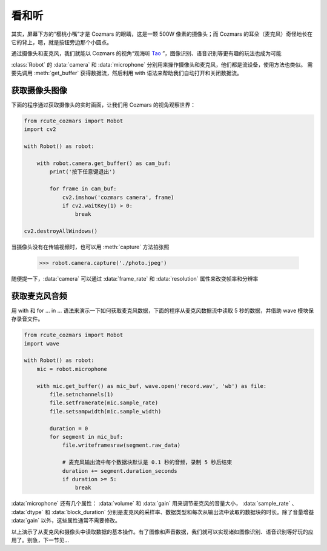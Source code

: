 看和听
============

其实，屏幕下方的“樱桃小嘴”才是 Cozmars 的眼睛，这是一颗 500W 像素的摄像头；而 Cozmars 的耳朵（麦克风）奇怪地长在它的背上，嗯，就是按钮旁边那个小圆点。

通过摄像头和麦克风，我们就能以 Cozmars 的视角“观海听 `Tao <https://github.com/yikeke/tao-of-programming>`_ ”，图像识别、语音识别等更有趣的玩法也成为可能

.. raw:: html

    <style> .red {color:#E74C3C;} </style>

.. role:: red

:class:`Robot` 的 :data:`camera` 和 :data:`microphone` 分别用来操作摄像头和麦克风，他们都是流设备，使用方法也类似。
需要先调用 :meth:`get_buffer` 获得数据流，然后利用 :red:`with` 语法来帮助我们自动打开和关闭数据流。

获取摄像头图像
---------------

下面的程序通过获取摄像头的实时画面，让我们用 Cozmars 的视角观察世界：

.. code:: python

    from rcute_cozmars import Robot
    import cv2

    with Robot() as robot:

        with robot.camera.get_buffer() as cam_buf:
            print('按下任意键退出')

            for frame in cam_buf:
                cv2.imshow('cozmars camera', frame)
                if cv2.waitKey(1) > 0:
                    break

    cv2.destroyAllWindows()

当摄像头没有在传输视频时，也可以用 :meth:`capture` 方法拍张照

    >>> robot.camera.capture('./photo.jpeg')

随便提一下，:data:`camera` 可以通过 :data:`frame_rate` 和 :data:`resolution` 属性来改变帧率和分辨率

获取麦克风音频
--------------

用 :red:`with` 和 :red:`for ... in ...` 语法来演示一下如何获取麦克风数据，下面的程序从麦克风数据流中读取 5 秒的数据，并借助 wave 模块保存录音文件。

.. code:: python

    from rcute_cozmars import Robot
    import wave

    with Robot() as robot:
        mic = robot.microphone

        with mic.get_buffer() as mic_buf, wave.open('record.wav', 'wb') as file:
            file.setnchannels(1)
            file.setframerate(mic.sample_rate)
            file.setsampwidth(mic.sample_width)

            duration = 0
            for segment in mic_buf:
                file.writeframesraw(segment.raw_data)

                # 麦克风输出流中每个数据块默认是 0.1 秒的音频，录制 5 秒后结束
                duration += segment.duration_seconds
                if duration >= 5:
                    break

:data:`microphone` 还有几个属性： :data:`volume` 和 :data:`gain` 用来调节麦克风的音量大小， :data:`sample_rate` 、 :data:`dtype` 和 :data:`block_duration` 分别是麦克风的采样率、数据类型和每次从输出流中读取的数据块的时长。除了音量增益 :data:`gain` 以外，这些属性通常不需要修改。

以上演示了从麦克风和摄像头中读取数据的基本操作。有了图像和声音数据，我们就可以实现诸如图像识别、语音识别等好玩的应用了。别急，下一节见...


.. seealso::

    `rcute_cozmars.camera <../api/camera.html>`_ ， `rcute_cozmars.microphone <../api/microphone.html>`_

